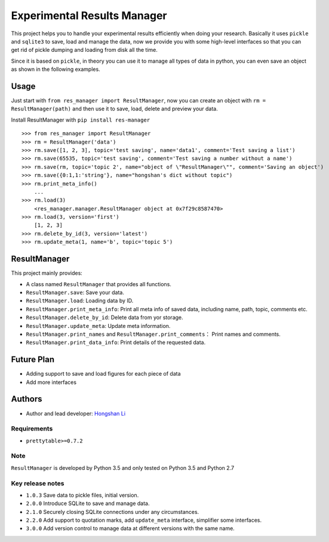============================
Experimental Results Manager
============================

|PyPI| |Travis build| |License| |Last commit| |Status|

.. |PyPI| image:: https://img.shields.io/pypi/v/res-manager.svg
   :target: https://pypi.org/project/res-manager/

.. |Travis build| image:: https://travis-ci.com/hosea1008/res_manager.svg?branch=master
    :target: https://travis-ci.com/hosea1008/res_manager

.. |License| image:: https://img.shields.io/github/license/hosea1008/res_manager.svg
   :target: https://github.com/hosea1008/res_manager/blob/master/LICENSE

.. |Last commit| image:: https://img.shields.io/github/last-commit/hosea1008/res_manager.svg

.. |Status| image:: https://img.shields.io/pypi/status/res-manager.svg



This project helps you to handle your experimental results efficiently when doing your research. Basically it uses ``pickle`` and ``sqlite3`` to save, load and manage the data, now we provide you with some high-level interfaces so that you can get rid of pickle dumping and loading from disk all the time.

Since it is based on ``pickle``, in theory you can use it to manage all types of data in python, you can even save an object as shown in the following examples.

Usage
=====

Just start with ``from res_manager import ResultManager``, now you can create an object with ``rm = ResultManager(path)`` and then use it to save, load, delete and preview your data.

Install ResultManager with ``pip install res-manager``

::

    >>> from res_manager import ResultManager
    >>> rm = ResultManager('data')
    >>> rm.save([1, 2, 3], topic='test saving', name='data1', comment='Test saving a list')
    >>> rm.save(65535, topic='test saving', comment='Test saving a number without a name')
    >>> rm.save(rm, topic='topic 2', name="object of \"ResultManager\"", comment='Saving an object')
    >>> rm.save({0:1,1:'string'}, name="hongshan's dict without topic")
    >>> rm.print_meta_info()
        ...
    >>> rm.load(3)
        <res_manager.manager.ResultManager object at 0x7f29c8587470>
    >>> rm.load(3, version='first')
        [1, 2, 3]
    >>> rm.delete_by_id(3, version='latest')
    >>> rm.update_meta(1, name='b', topic='topic 5')

ResultManager
=============

This project mainly provides:

* A class named ``ResultManager`` that provides all functions.
* ``ResultManager.save``: Save your data.
* ``ResultManager.load``: Loading data by ID.
* ``ResultManager.print_meta_info``: Print all meta info of saved data, including name, path, topic, comments etc.
* ``ResultManager.delete_by_id``: Delete data from yor storage.
* ``ResultManager.update_meta``: Update meta information.
* ``ResultManager.print_names`` and ``ResultManager.print_comments``： Print names and comments.
* ``ResultManager.print_data_info``: Print details of the requested data.

Future Plan
===========

* Adding support to save and load figures for each piece of data
* Add more interfaces

Authors
=======

* Author and lead developer: `Hongshan Li`_

.. _`Hongshan Li`: https://www.hsli.top


Requirements
------------

* ``prettytable>=0.7.2``

Note
----

``ResultManager`` is developed by Python 3.5 and only tested on Python 3.5 and Python 2.7


Key release notes
-----------------

* ``1.0.3`` Save data to pickle files, initial version.
* ``2.0.0`` Introduce SQLite to save and manage data.
* ``2.1.0`` Securely closing SQLite connections under any circumstances.
* ``2.2.0`` Add support to quotation marks, add ``update_meta`` interface, simplifier some interfaces.
* ``3.0.0`` Add version control to manage data at different versions with the same name.